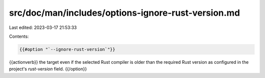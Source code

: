 src/doc/man/includes/options-ignore-rust-version.md
===================================================

Last edited: 2023-03-17 21:53:33

Contents:

.. code-block:: md

    {{#option "`--ignore-rust-version`"}}
{{actionverb}} the target even if the selected Rust compiler is older than the
required Rust version as configured in the project's `rust-version` field.
{{/option}}


